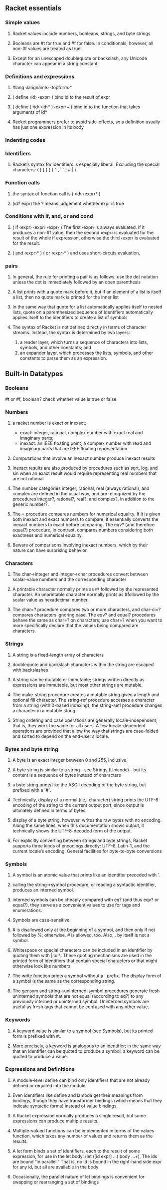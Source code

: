 ** Racket essentials
*** Simple values
**** Racket values include numbers, booleans, strings, and byte strings
**** Booleans are #t for true and #f for false. In conditionals, however, all non-#f values are treated as true
**** Except for an unescaped doublequote or backslash, any Unicode character can appear in a string constant
*** Definitions and expressions
**** #lang ‹langname› ‹topform›*
**** ( define ‹id› ‹expr› ) bind id to the result of expr
**** ( define ( ‹id› ‹id›* ) ‹expr›+ ) bind id to the function that takes arguments of id*
**** Racket programmers prefer to avoid side-effects, so a definition usually has just one expression in its body
*** Indenting codes
*** Identifiers
**** Racket’s syntax for identifiers is especially liberal. Excluding the special characters: ( ) [ ] { } " , ' ` ; # | \
*** Function calls
**** the syntax of function call is ( ‹id› ‹expr›* )
**** (id? expr) the ? means judgement whether expr is true
*** Conditions with if, and, or and cond
**** ( if ‹expr› ‹expr› ‹expr› ) The first ‹expr› is always evaluated. If it produces a non-#f value, then the second ‹expr› is evaluated for the result of the whole if expression, otherwise the third ‹expr› is evaluated for the result.
**** ( and ‹expr›* ) ( or ‹expr›* ) and uses short-circuts evaluation,
*** pairs
**** In general, the rule for printing a pair is as follows: use the dot notation unless the dot is immediately followed by an open parenthesis
**** A list prints with a quote mark before it, but if an element of a list is itself a list, then no quote mark is printed for the inner list
**** In the same way that quote for a list automatically applies itself to nested lists, quote on a parenthesized sequence of identifiers automatically applies itself to the identifiers to create a list of symbols
**** The syntax of Racket is not defined directly in terms of character streams. Instead, the syntax is determined by two layers:
     1. a reader layer, which turns a sequence of characters into lists, symbols, and other constants; and
     2. an expander layer, which processes the lists, symbols, and other constants to parse them as an expression.

** Built-in Datatypes
*** Booleans
    #t or #f, boolean? check whether value is true or false.
*** Numbers
**** a racket number is exact or inexact;
        * exact: integer, rational, complex number with exact real and imaginary parts;
        * inexact: an IEEE floating point, a complex number with read and imaginary parts that are IEEE floating representation.
**** Computations that involve an inexact number produce inexact results
**** Inexact results are also produced by procedures such as sqrt, log, and sin when an exact result would require representing real numbers that are not rational
****  The number categories integer, rational, real (always rational), and complex are defined in the usual way, and are recognized by the procedures integer?, rational?, real?, and complex?, in addition to the generic number?.
**** The = procedure compares numbers for numerical equality. If it is given both inexact and exact numbers to compare, it essentially converts the inexact numbers to exact before comparing. The eqv? (and therefore equal?) procedure, in contrast, compares numbers considering both exactness and numerical equality.
**** Beware of comparisons involving inexact numbers, which by their nature can have surprising behavior.
*** Characters
**** The char->integer and integer->char procedures convert between scalar-value numbers and the corresponding character
**** A printable character normally prints as #\ followed by the represented character. An unprintable character normally prints as #\u followed by the scalar value as hexadecimal number.
**** The char=? procedure compares two or more characters, and char-ci=? compares characters ignoring case. The eqv? and equal? procedures behave the same as char=? on characters; use char=? when you want to more specifically declare that the values being compared are characters.
*** Strings
**** A string is a fixed-length array of characters
**** doublequote and backslash characters within the string are escaped with backslashes
**** A string can be mutable or immutable; strings written directly as expressions are immutable, but most other strings are mutable.
**** The make-string procedure creates a mutable string given a length and optional fill character. The string-ref procedure accesses a character from a string (with 0-based indexing); the string-set! procedure changes a character in a mutable string.
**** String ordering and case operations are generally locale-independent; that is, they work the same for all users. A few locale-dependent operations are provided that allow the way that strings are case-folded and sorted to depend on the end-user’s locale.
*** Bytes and byte string
**** A byte is an exact integer between 0 and 255, inclusive.
**** A byte string is similar to a string—see Strings (Unicode)—but its content is a sequence of bytes instead of characters
**** a byte string prints like the ASCII decoding of the byte string, but prefixed with a `#`.
**** Technically, display of a normal (i.e,. character) string prints the UTF-8 encoding of the string to the current output port, since output is ultimately defined in terms of bytes
**** display of a byte string, however, writes the raw bytes with no encoding. Along the same lines, when this documentation shows output, it technically shows the UTF-8-decoded form of the output.
**** For explicitly converting between strings and byte strings, Racket supports three kinds of encodings directly: UTF-8, Latin-1, and the current locale’s encoding. General facilities for byte-to-byte conversions
*** Symbols
**** A symbol is an atomic value that prints like an identifier preceded with '.
****  calling the string->symbol procedure, or reading a syntactic identifier, produces an interned symbol.
**** interned symbols can be cheaply compared with eq? (and thus eqv? or equal?), they serve as a convenient values to use for tags and enumerations.
**** Symbols are case-sensitive.
**** # is disallowed only at the beginning of a symbol, and then only if not followed by %; otherwise, # is allowed, too. Also, . by itself is not a symbol.
**** Whitespace or special characters can be included in an identifier by quoting them with | or \. These quoting mechanisms are used in the printed form of identifiers that contain special characters or that might otherwise look like numbers.
**** The write function prints a symbol without a ' prefix. The display form of a symbol is the same as the corresponding string.
**** The gensym and string->uninterned-symbol procedures generate fresh uninterned symbols that are not equal (according to eq?) to any previously interned or uninterned symbol. Uninterned symbols are useful as fresh tags that cannot be confused with any other value.
*** Keywords
**** A keyword value is similar to a symbol (see Symbols), but its printed form is prefixed with #:.
**** More precisely, a keyword is analogous to an identifier; in the same way that an identifier can be quoted to produce a symbol, a keyword can be quoted to produce a value.
*** Expressions and Definitions
**** A module-level define can bind only identifiers that are not already defined or required into the module.
**** Even identifiers like define and lambda get their meanings from bindings, though they have transformer bindings (which means that they indicate syntactic forms) instead of value bindings.
**** A Racket expression normally produces a single result, but some expressions can produce multiple results.
**** Multiple-valued functions can be implemented in terms of the values function, which takes any number of values and returns them as the results.
**** A let form binds a set of identifiers, each to the result of some expression, for use in the let body: (let ([id expr] ...) body ...+), The ids are bound “in parallel.” That is, no id is bound in the right-hand side expr for any id, but all are available in the body
**** Occasionally, the parallel nature of let bindings is convenient for swapping or rearranging a set of bindings

